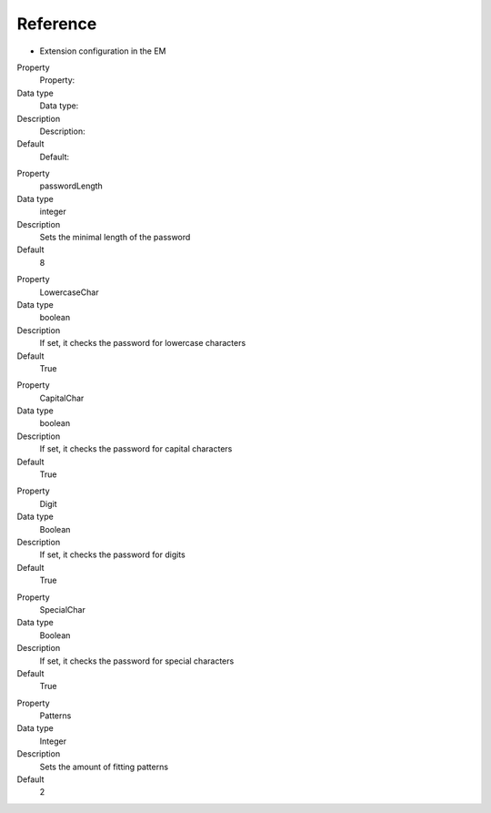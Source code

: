 ﻿

.. ==================================================
.. FOR YOUR INFORMATION
.. --------------------------------------------------
.. -*- coding: utf-8 -*- with BOM.

.. ==================================================
.. DEFINE SOME TEXTROLES
.. --------------------------------------------------
.. role::   underline
.. role::   typoscript(code)
.. role::   ts(typoscript)
   :class:  typoscript
.. role::   php(code)


Reference
^^^^^^^^^

- Extension configuration in the EM

.. ### BEGIN~OF~TABLE ###

.. container:: table-row

   Property
         Property:
   
   Data type
         Data type:
   
   Description
         Description:
   
   Default
         Default:


.. container:: table-row

   Property
         passwordLength
   
   Data type
         integer
   
   Description
         Sets the minimal length of the password
   
   Default
         8


.. container:: table-row

   Property
         LowercaseChar
   
   Data type
         boolean
   
   Description
         If set, it checks the password for lowercase characters
   
   Default
         True


.. container:: table-row

   Property
         CapitalChar
   
   Data type
         boolean
   
   Description
         If set, it checks the password for capital characters
   
   Default
         True


.. container:: table-row

   Property
         Digit
   
   Data type
         Boolean
   
   Description
         If set, it checks the password for digits
   
   Default
         True


.. container:: table-row

   Property
         SpecialChar
   
   Data type
         Boolean
   
   Description
         If set, it checks the password for special characters
   
   Default
         True


.. container:: table-row

   Property
         Patterns
   
   Data type
         Integer
   
   Description
         Sets the amount of fitting patterns
   
   Default
         2


.. ###### END~OF~TABLE ######

